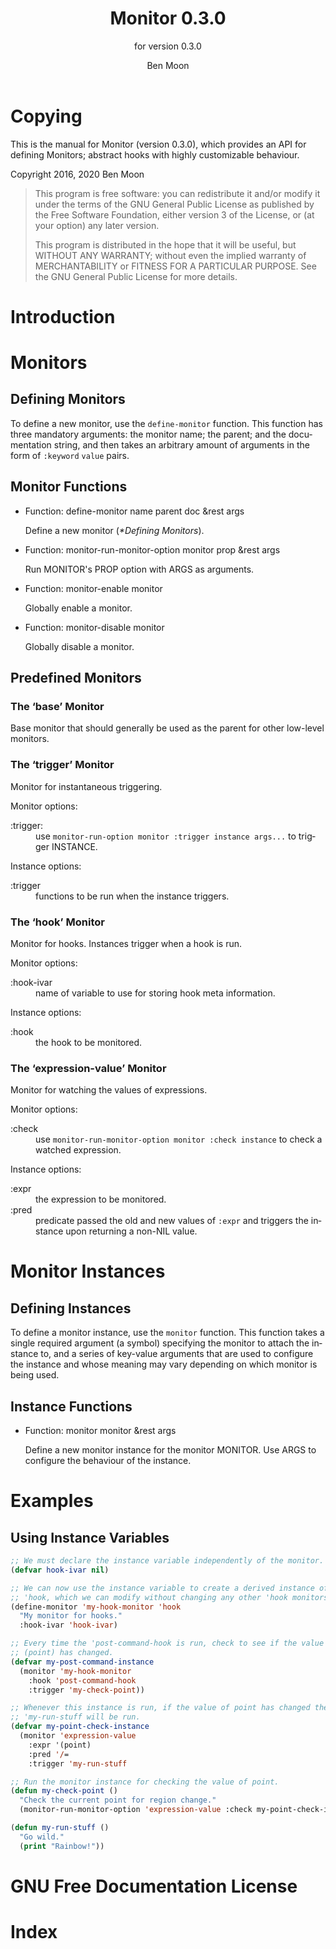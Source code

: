 #+MACRO: version 0.3.0
#+MACRO: name Monitor
#+MACRO: repo https://github.com/GuiltyDolphin/monitor

#+OPTIONS: ':t toc:t author:t email:t
#+TITLE: {{{name}}} {{{version}}}
#+AUTHOR: Ben Moon
#+EMAIL: software@guiltydolphin.com
#+LANGUAGE: en

#+TEXINFO_FILENAME: monitor.info
#+TEXINFO_HEADER: @syncodeindex pg cp

#+TEXINFO_DIR_CATEGORY: Emacs
#+TEXINFO_DIR_TITLE: Monitor: (monitor).
#+TEXINFO_DIR_DESC: Monitor arbitrary aspects of Emacs.

#+TEXINFO_PRINTED_TITLE: Monitor
#+SUBTITLE: for version {{{version}}}

* Copying
:PROPERTIES:
:COPYING:  t
:END:

This is the manual for {{{name}}} (version {{{version}}}), which
provides an API for defining Monitors; abstract hooks with highly
customizable behaviour.

Copyright @@texinfo:@copyright{}@@ 2016, 2020 Ben Moon

#+BEGIN_QUOTE
This program is free software: you can redistribute it and/or modify
it under the terms of the GNU General Public License as published by
the Free Software Foundation, either version 3 of the License, or
(at your option) any later version.

This program is distributed in the hope that it will be useful,
but WITHOUT ANY WARRANTY; without even the implied warranty of
MERCHANTABILITY or FITNESS FOR A PARTICULAR PURPOSE.  See the
GNU General Public License for more details.
#+END_QUOTE

* Introduction

* Monitors

** Defining Monitors

To define a new monitor, use the ~define-monitor~ function. This function
has three mandatory arguments: the monitor name; the parent; and the
documentation string, and then takes an arbitrary amount of arguments in
the form of ~:keyword~ ~value~ pairs.

** Monitor Functions

#+FINDEX: define-monitor

- Function: define-monitor name parent doc &rest args

  Define a new monitor ([[*Defining Monitors]]).

#+FINDEX: monitor-run-monitor-option

- Function: monitor-run-monitor-option monitor prop &rest args

  Run MONITOR's PROP option with ARGS as arguments.

#+FINDEX: monitor-enable

- Function: monitor-enable monitor

  Globally enable a monitor.

#+FINDEX: monitor-disable

- Function: monitor-disable monitor

  Globally disable a monitor.

** Predefined Monitors

*** The 'base' Monitor
:PROPERTIES:
:ALT_TITLE: base
:END:

Base monitor that should generally be used as the parent for other low-level
monitors.

*** The 'trigger' Monitor
:PROPERTIES:
:ALT_TITLE: trigger
:END:

Monitor for instantaneous triggering.

Monitor options:

- :trigger: :: use ~monitor-run-option monitor :trigger instance args...~ to
               trigger INSTANCE.

Instance options:

- :trigger :: functions to be run when the instance triggers.

*** The 'hook' Monitor
:PROPERTIES:
:ALT_TITLE: hook
:END:

Monitor for hooks.
Instances trigger when a hook is run.

Monitor options:

- :hook-ivar :: name of variable to use for storing hook meta information.

Instance options:

- :hook :: the hook to be monitored.

*** The 'expression-value' Monitor
:PROPERTIES:
:ALT_TITLE: expression-value
:END:

Monitor for watching the values of expressions.

Monitor options:

- :check :: use ~monitor-run-monitor-option monitor :check instance~ to check a
            watched expression.

Instance options:

- :expr :: the expression to be monitored.
- :pred :: predicate passed the old and new values of ~:expr~ and triggers the
           instance upon returning a non-NIL value.

* Monitor Instances

** Defining Instances

To define a monitor instance, use the ~monitor~ function. This function takes
a single required argument (a symbol) specifying the monitor to attach the
instance to, and a series of key-value arguments that are used to configure
the instance and whose meaning may vary depending on which monitor is being
used.

** Instance Functions

#+FINDEX: monitor

- Function: monitor monitor &rest args

  Define a new monitor instance for the monitor MONITOR.
  Use ARGS to configure the behaviour of the instance.

* Examples

** Using Instance Variables

#+BEGIN_SRC emacs-lisp
;; We must declare the instance variable independently of the monitor.
(defvar hook-ivar nil)

;; We can now use the instance variable to create a derived instance of
;; 'hook, which we can modify without changing any other 'hook monitors.
(define-monitor 'my-hook-monitor 'hook
  "My monitor for hooks."
  :hook-ivar 'hook-ivar)

;; Every time the 'post-command-hook is run, check to see if the value of
;; (point) has changed.
(defvar my-post-command-instance
  (monitor 'my-hook-monitor
    :hook 'post-command-hook
    :trigger 'my-check-point))

;; Whenever this instance is run, if the value of point has changed then
;; 'my-run-stuff will be run.
(defvar my-point-check-instance
  (monitor 'expression-value
    :expr '(point)
    :pred '/=
    :trigger 'my-run-stuff

;; Run the monitor instance for checking the value of point.
(defun my-check-point ()
  "Check the current point for region change."
  (monitor-run-monitor-option 'expression-value :check my-point-check-instance))

(defun my-run-stuff ()
  "Go wild."
  (print "Rainbow!"))
#+END_SRC

* GNU Free Documentation License
:PROPERTIES:
:APPENDIX: t
:END:

#+TEXINFO: @include fdl-1.3.texi

* Index
:PROPERTIES:
:INDEX:    cp
:END:

